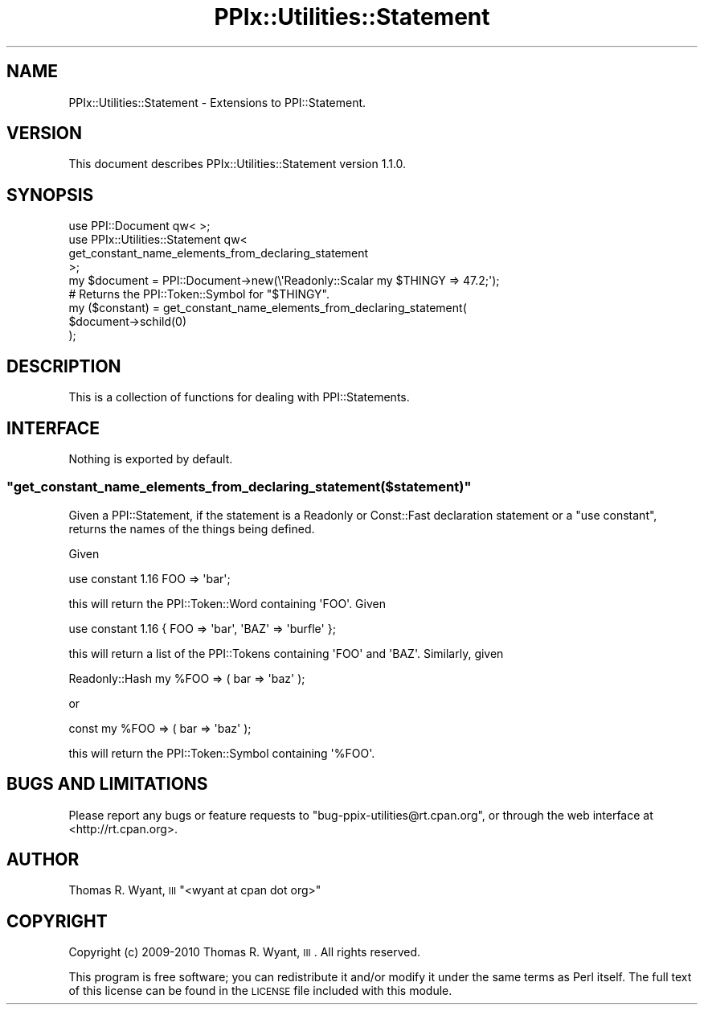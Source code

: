 .\" Automatically generated by Pod::Man 2.22 (Pod::Simple 3.13)
.\"
.\" Standard preamble:
.\" ========================================================================
.de Sp \" Vertical space (when we can't use .PP)
.if t .sp .5v
.if n .sp
..
.de Vb \" Begin verbatim text
.ft CW
.nf
.ne \\$1
..
.de Ve \" End verbatim text
.ft R
.fi
..
.\" Set up some character translations and predefined strings.  \*(-- will
.\" give an unbreakable dash, \*(PI will give pi, \*(L" will give a left
.\" double quote, and \*(R" will give a right double quote.  \*(C+ will
.\" give a nicer C++.  Capital omega is used to do unbreakable dashes and
.\" therefore won't be available.  \*(C` and \*(C' expand to `' in nroff,
.\" nothing in troff, for use with C<>.
.tr \(*W-
.ds C+ C\v'-.1v'\h'-1p'\s-2+\h'-1p'+\s0\v'.1v'\h'-1p'
.ie n \{\
.    ds -- \(*W-
.    ds PI pi
.    if (\n(.H=4u)&(1m=24u) .ds -- \(*W\h'-12u'\(*W\h'-12u'-\" diablo 10 pitch
.    if (\n(.H=4u)&(1m=20u) .ds -- \(*W\h'-12u'\(*W\h'-8u'-\"  diablo 12 pitch
.    ds L" ""
.    ds R" ""
.    ds C` ""
.    ds C' ""
'br\}
.el\{\
.    ds -- \|\(em\|
.    ds PI \(*p
.    ds L" ``
.    ds R" ''
'br\}
.\"
.\" Escape single quotes in literal strings from groff's Unicode transform.
.ie \n(.g .ds Aq \(aq
.el       .ds Aq '
.\"
.\" If the F register is turned on, we'll generate index entries on stderr for
.\" titles (.TH), headers (.SH), subsections (.SS), items (.Ip), and index
.\" entries marked with X<> in POD.  Of course, you'll have to process the
.\" output yourself in some meaningful fashion.
.ie \nF \{\
.    de IX
.    tm Index:\\$1\t\\n%\t"\\$2"
..
.    nr % 0
.    rr F
.\}
.el \{\
.    de IX
..
.\}
.\"
.\" Accent mark definitions (@(#)ms.acc 1.5 88/02/08 SMI; from UCB 4.2).
.\" Fear.  Run.  Save yourself.  No user-serviceable parts.
.    \" fudge factors for nroff and troff
.if n \{\
.    ds #H 0
.    ds #V .8m
.    ds #F .3m
.    ds #[ \f1
.    ds #] \fP
.\}
.if t \{\
.    ds #H ((1u-(\\\\n(.fu%2u))*.13m)
.    ds #V .6m
.    ds #F 0
.    ds #[ \&
.    ds #] \&
.\}
.    \" simple accents for nroff and troff
.if n \{\
.    ds ' \&
.    ds ` \&
.    ds ^ \&
.    ds , \&
.    ds ~ ~
.    ds /
.\}
.if t \{\
.    ds ' \\k:\h'-(\\n(.wu*8/10-\*(#H)'\'\h"|\\n:u"
.    ds ` \\k:\h'-(\\n(.wu*8/10-\*(#H)'\`\h'|\\n:u'
.    ds ^ \\k:\h'-(\\n(.wu*10/11-\*(#H)'^\h'|\\n:u'
.    ds , \\k:\h'-(\\n(.wu*8/10)',\h'|\\n:u'
.    ds ~ \\k:\h'-(\\n(.wu-\*(#H-.1m)'~\h'|\\n:u'
.    ds / \\k:\h'-(\\n(.wu*8/10-\*(#H)'\z\(sl\h'|\\n:u'
.\}
.    \" troff and (daisy-wheel) nroff accents
.ds : \\k:\h'-(\\n(.wu*8/10-\*(#H+.1m+\*(#F)'\v'-\*(#V'\z.\h'.2m+\*(#F'.\h'|\\n:u'\v'\*(#V'
.ds 8 \h'\*(#H'\(*b\h'-\*(#H'
.ds o \\k:\h'-(\\n(.wu+\w'\(de'u-\*(#H)/2u'\v'-.3n'\*(#[\z\(de\v'.3n'\h'|\\n:u'\*(#]
.ds d- \h'\*(#H'\(pd\h'-\w'~'u'\v'-.25m'\f2\(hy\fP\v'.25m'\h'-\*(#H'
.ds D- D\\k:\h'-\w'D'u'\v'-.11m'\z\(hy\v'.11m'\h'|\\n:u'
.ds th \*(#[\v'.3m'\s+1I\s-1\v'-.3m'\h'-(\w'I'u*2/3)'\s-1o\s+1\*(#]
.ds Th \*(#[\s+2I\s-2\h'-\w'I'u*3/5'\v'-.3m'o\v'.3m'\*(#]
.ds ae a\h'-(\w'a'u*4/10)'e
.ds Ae A\h'-(\w'A'u*4/10)'E
.    \" corrections for vroff
.if v .ds ~ \\k:\h'-(\\n(.wu*9/10-\*(#H)'\s-2\u~\d\s+2\h'|\\n:u'
.if v .ds ^ \\k:\h'-(\\n(.wu*10/11-\*(#H)'\v'-.4m'^\v'.4m'\h'|\\n:u'
.    \" for low resolution devices (crt and lpr)
.if \n(.H>23 .if \n(.V>19 \
\{\
.    ds : e
.    ds 8 ss
.    ds o a
.    ds d- d\h'-1'\(ga
.    ds D- D\h'-1'\(hy
.    ds th \o'bp'
.    ds Th \o'LP'
.    ds ae ae
.    ds Ae AE
.\}
.rm #[ #] #H #V #F C
.\" ========================================================================
.\"
.IX Title "PPIx::Utilities::Statement 3"
.TH PPIx::Utilities::Statement 3 "2017-01-19" "perl v5.10.1" "User Contributed Perl Documentation"
.\" For nroff, turn off justification.  Always turn off hyphenation; it makes
.\" way too many mistakes in technical documents.
.if n .ad l
.nh
.SH "NAME"
PPIx::Utilities::Statement \- Extensions to PPI::Statement.
.SH "VERSION"
.IX Header "VERSION"
This document describes PPIx::Utilities::Statement version 1.1.0.
.SH "SYNOPSIS"
.IX Header "SYNOPSIS"
.Vb 1
\&    use PPI::Document qw< >;
\&
\&    use PPIx::Utilities::Statement qw<
\&        get_constant_name_elements_from_declaring_statement
\&    >;
\&
\&    my $document = PPI::Document\->new(\e\*(AqReadonly::Scalar my $THINGY => 47.2;\*(Aq);
\&
\&    # Returns the PPI::Token::Symbol for "$THINGY".
\&    my ($constant) = get_constant_name_elements_from_declaring_statement(
\&        $document\->schild(0)
\&    );
.Ve
.SH "DESCRIPTION"
.IX Header "DESCRIPTION"
This is a collection of functions for dealing with
PPI::Statements.
.SH "INTERFACE"
.IX Header "INTERFACE"
Nothing is exported by default.
.ie n .SS """get_constant_name_elements_from_declaring_statement($statement)"""
.el .SS "\f(CWget_constant_name_elements_from_declaring_statement($statement)\fP"
.IX Subsection "get_constant_name_elements_from_declaring_statement($statement)"
Given a PPI::Statement, if the statement is a
Readonly or Const::Fast declaration statement or a
\&\f(CW\*(C`use constant\*(C'\fR, returns the names of the things being defined.
.PP
Given
.PP
.Vb 1
\&    use constant 1.16 FOO => \*(Aqbar\*(Aq;
.Ve
.PP
this will return the PPI::Token::Word containing \f(CW\*(AqFOO\*(Aq\fR.
Given
.PP
.Vb 1
\&    use constant 1.16 { FOO => \*(Aqbar\*(Aq, \*(AqBAZ\*(Aq => \*(Aqburfle\*(Aq };
.Ve
.PP
this will return a list of the PPI::Tokens containing \f(CW\*(AqFOO\*(Aq\fR
and \f(CW\*(AqBAZ\*(Aq\fR. Similarly, given
.PP
.Vb 1
\&    Readonly::Hash my %FOO => ( bar => \*(Aqbaz\*(Aq );
.Ve
.PP
or
.PP
.Vb 1
\&    const my %FOO => ( bar => \*(Aqbaz\*(Aq );
.Ve
.PP
this will return the PPI::Token::Symbol containing
\&\f(CW\*(Aq%FOO\*(Aq\fR.
.SH "BUGS AND LIMITATIONS"
.IX Header "BUGS AND LIMITATIONS"
Please report any bugs or feature requests to
\&\f(CW\*(C`bug\-ppix\-utilities@rt.cpan.org\*(C'\fR, or through the web interface at
<http://rt.cpan.org>.
.SH "AUTHOR"
.IX Header "AUTHOR"
Thomas R. Wyant, \s-1III\s0 \f(CW\*(C`<wyant at cpan dot org>\*(C'\fR
.SH "COPYRIGHT"
.IX Header "COPYRIGHT"
Copyright (c) 2009\-2010 Thomas R. Wyant, \s-1III\s0.  All rights reserved.
.PP
This program is free software; you can redistribute it and/or modify
it under the same terms as Perl itself.  The full text of this license
can be found in the \s-1LICENSE\s0 file included with this module.
